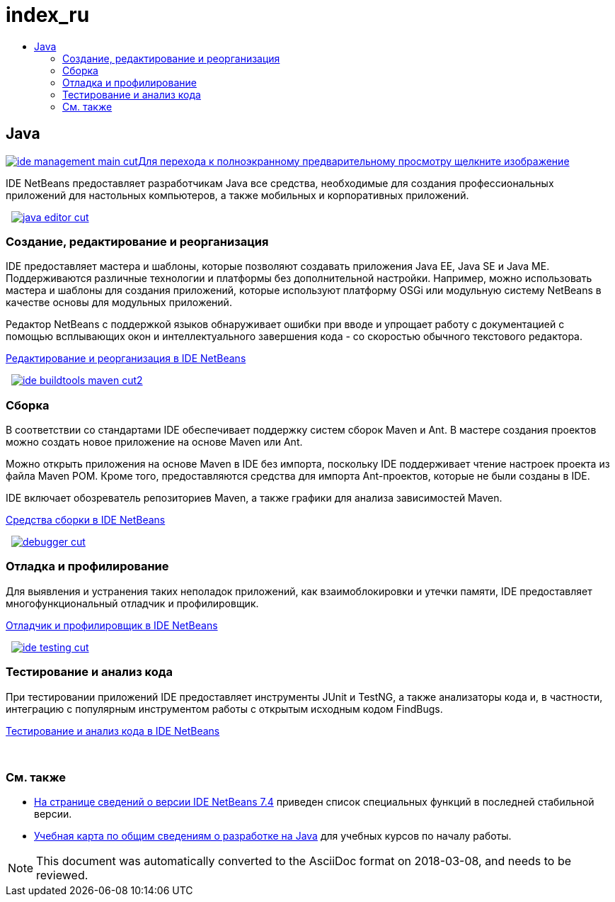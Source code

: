 // 
//     Licensed to the Apache Software Foundation (ASF) under one
//     or more contributor license agreements.  See the NOTICE file
//     distributed with this work for additional information
//     regarding copyright ownership.  The ASF licenses this file
//     to you under the Apache License, Version 2.0 (the
//     "License"); you may not use this file except in compliance
//     with the License.  You may obtain a copy of the License at
// 
//       http://www.apache.org/licenses/LICENSE-2.0
// 
//     Unless required by applicable law or agreed to in writing,
//     software distributed under the License is distributed on an
//     "AS IS" BASIS, WITHOUT WARRANTIES OR CONDITIONS OF ANY
//     KIND, either express or implied.  See the License for the
//     specific language governing permissions and limitations
//     under the License.
//

= index_ru
:jbake-type: page
:jbake-tags: oldsite, needsreview
:jbake-status: published
:keywords: Apache NetBeans  index_ru
:description: Apache NetBeans  index_ru
:toc: left
:toc-title:

 

== Java

link:../../images_www/v7/3/features/ide-management-main-full.png[image:ide-management-main-cut.png[][font-11]#Для перехода к полноэкранному предварительному просмотру щелкните изображение#]

IDE NetBeans предоставляет разработчикам Java все средства, необходимые для создания профессиональных приложений для настольных компьютеров, а также мобильных и корпоративных приложений.

    [overview-left]#link:../../images_www/v7/3/features/java-editor-full.png[image:java-editor-cut.png[]]#

=== Создание, редактирование и реорганизация

IDE предоставляет мастера и шаблоны, которые позволяют создавать приложения Java EE, Java SE и Java ME. Поддерживаются различные технологии и платформы без дополнительной настройки. Например, можно использовать мастера и шаблоны для создания приложений, которые используют платформу OSGi или модульную систему NetBeans в качестве основы для модульных приложений.

Редактор NetBeans с поддержкой языков обнаруживает ошибки при вводе и упрощает работу с документацией с помощью всплывающих окон и интеллектуального завершения кода - со скоростью обычного текстового редактора.

link:editor.html[Редактирование и реорганизация в IDE NetBeans]

     [overview-right]#link:../../images_www/v7/3/features/ide-buildtools-maven-full.png[image:ide-buildtools-maven-cut2.png[]]#

=== Сборка

В соответствии со стандартами IDE обеспечивает поддержку систем сборок Maven и Ant. В мастере создания проектов можно создать новое приложение на основе Maven или Ant.

Можно открыть приложения на основе Maven в IDE без импорта, поскольку IDE поддерживает чтение настроек проекта из файла Maven POM. Кроме того, предоставляются средства для импорта Ant-проектов, которые не были созданы в IDE.

IDE включает обозреватель репозиториев Maven, а также графики для анализа зависимостей Maven.

link:build-tools.html[Средства сборки в IDE NetBeans]

     [overview-left]#link:../../images_www/v7/3/features/debugger.png[image:debugger-cut.png[]]#

=== Отладка и профилирование

Для выявления и устранения таких неполадок приложений, как взаимоблокировки и утечки памяти, IDE предоставляет многофункциональный отладчик и профилировщик.

link:debugger.html[Отладчик и профилировщик в IDE NetBeans]

     [overview-right]#link:../../images_www/v7/3/features/ide-testing-full.png[image:ide-testing-cut.png[]]#

=== Тестирование и анализ кода

При тестировании приложений IDE предоставляет инструменты JUnit и TestNG, а также анализаторы кода и, в частности, интеграцию с популярным инструментом работы с открытым исходным кодом FindBugs.

link:testing.html[Тестирование и анализ кода в IDE NetBeans]

 

=== См. также

* link:/community/releases/74/index.html[На странице сведений о версии IDE NetBeans 7.4] приведен список специальных функций в последней стабильной версии.
* link:../../kb/trails/java-se.html[Учебная карта по общим сведениям о разработке на Java] для учебных курсов по началу работы.

NOTE: This document was automatically converted to the AsciiDoc format on 2018-03-08, and needs to be reviewed.
